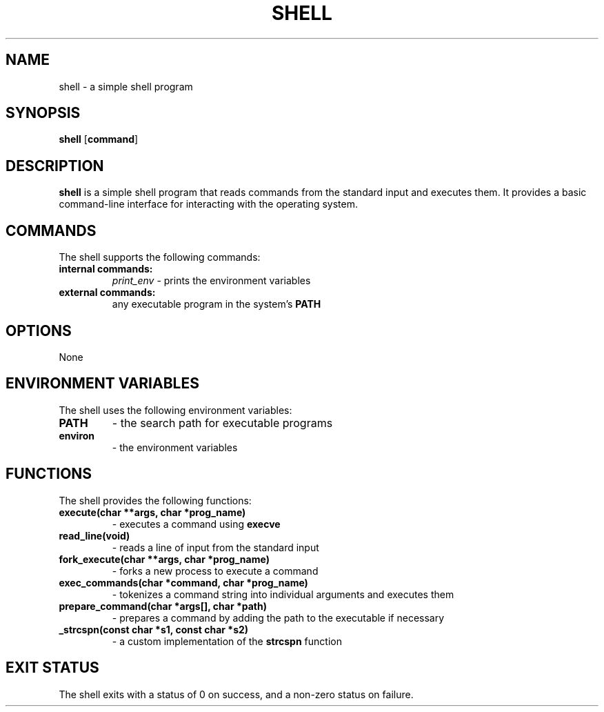 .TH SHELL 1 "August 2024" "Shell Manual" "User Commands"

.SH NAME
shell \- a simple shell program

.SH SYNOPSIS
.B shell
[\fBcommand\fR]

.SH DESCRIPTION
.B shell
is a simple shell program that reads commands from the standard input and executes them. It provides a basic command-line interface for interacting with the operating system.

.SH COMMANDS
The shell supports the following commands:

.TP
.B internal commands:
.I print_env
\- prints the environment variables

.TP
.B external commands:
any executable program in the system's \fBPATH\fR

.SH OPTIONS
None

.SH ENVIRONMENT VARIABLES
The shell uses the following environment variables:

.TP
.B PATH
\- the search path for executable programs

.TP
.B environ
\- the environment variables

.SH FUNCTIONS
The shell provides the following functions:

.TP
.B execute(char **args, char *prog_name)
\- executes a command using \fBexecve\fR

.TP
.B read_line(void)
\- reads a line of input from the standard input

.TP
.B fork_execute(char **args, char *prog_name)
\- forks a new process to execute a command

.TP
.B exec_commands(char *command, char *prog_name)
\- tokenizes a command string into individual arguments and executes them

.TP
.B prepare_command(char *args[], char *path)
\- prepares a command by adding the path to the executable if necessary

.TP
.B _strcspn(const char *s1, const char *s2)
\- a custom implementation of the \fBstrcspn\fR function

.SH EXIT STATUS
The shell exits with a status of 0 on success, and a non-zero status on failure.
